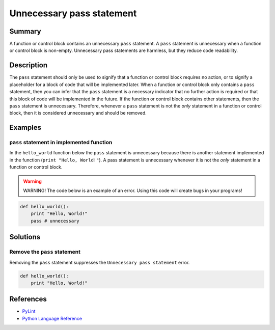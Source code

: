 Unnecessary pass statement
==========================

Summary
-------

A function or control block contains an unnecessary ``pass`` statement. A ``pass`` statement is unnecessary when a function or control block is non-empty. Unnecessary pass statements are harmless, but they reduce code readability. 

Description
-----------

The ``pass`` statement should only be used to signify that a function or control block requires no action, or to signify a placeholder for a block of code that will be implemented later. When a function or control block only contains a ``pass`` statement, then you can infer that the ``pass`` statement is a necessary indicator that no further action is required or that this block of code will be implemented in the future. If the function or control block contains other statements, then the ``pass`` statement is unnecessary. Therefore, whenever a ``pass`` statement is not the *only* statement in a function or control block, then it is considered unnecessary and should be removed.

Examples
----------

``pass`` statement in implemented function
..........................................

In the ``hello_world`` function below the ``pass`` statement is unnecessary because there is another statement implemented in the function (``print "Hello, World!"``). A pass statement is unnecessary whenever it is not the *only* statement in a function or control block. 

.. warning:: WARNING! The code below is an example of an error. Using this code will create bugs in your programs!

.. code:: python

    def hello_world():
        print "Hello, World!"
        pass # unnecessary

Solutions
---------

Remove the ``pass`` statement
.............................

Removing the ``pass`` statement suppresses the ``Unnecessary pass statement`` error.

.. code:: python

    def hello_world():
        print "Hello, World!"

References
----------
- `PyLint <http://pylint-messages.wikidot.com/messages:w0107>`_
- `Python Language Reference <https://docs.python.org/3/reference/simple_stmts.html#the-pass-statement>`_
